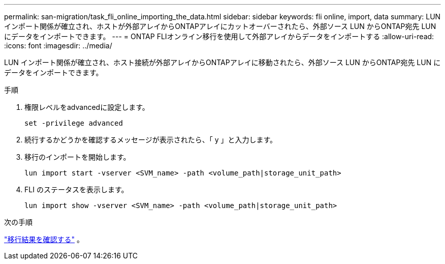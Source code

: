 ---
permalink: san-migration/task_fli_online_importing_the_data.html 
sidebar: sidebar 
keywords: fli online, import, data 
summary: LUN インポート関係が確立され、ホストが外部アレイからONTAPアレイにカットオーバーされたら、外部ソース LUN からONTAP宛先 LUN にデータをインポートできます。 
---
= ONTAP FLIオンライン移行を使用して外部アレイからデータをインポートする
:allow-uri-read: 
:icons: font
:imagesdir: ../media/


[role="lead"]
LUN インポート関係が確立され、ホスト接続が外部アレイからONTAPアレイに移動されたら、外部ソース LUN からONTAP宛先 LUN にデータをインポートできます。

.手順
. 権限レベルをadvancedに設定します。
+
[source, cli]
----
set -privilege advanced
----
. 続行するかどうかを確認するメッセージが表示されたら、「 y 」と入力します。
. 移行のインポートを開始します。
+
[source, cli]
----
lun import start -vserver <SVM_name> -path <volume_path|storage_unit_path>
----
. FLI のステータスを表示します。
+
[source, cli]
----
lun import show -vserver <SVM_name> -path <volume_path|storage_unit_path>
----


.次の手順
link:task_fli_online_verifying_migration_results.html["移行結果を確認する"] 。
